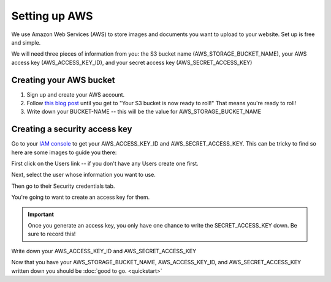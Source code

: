 ==============
Setting up AWS
==============

We use Amazon Web Services (AWS) to store images and documents you want to upload to your website. Set up is free and
simple.

We will need three pieces of information from you: the S3 bucket name (AWS_STORAGE_BUCKET_NAME),
your AWS access key (AWS_ACCESS_KEY_ID), and your secret access key (AWS_SECRET_ACCESS_KEY)

.. _aws_bucket:

''''''''''''''''''''''''
Creating your AWS bucket
''''''''''''''''''''''''

1. Sign up and create your AWS account.
2. Follow `this blog post <https://wagtail.io/blog/amazon-s3-for-media-files/>`_ until you get to "Your S3 bucket is now ready to roll!" That means you're ready to roll!
3. Write down your BUCKET-NAME -- this will be the value for AWS_STORAGE_BUCKET_NAME

.. _aws_keys:

''''''''''''''''''''''''''''''
Creating a security access key
''''''''''''''''''''''''''''''

Go to your `IAM console <https://console.aws.amazon.com/iam/home>`_ to get your AWS_ACCESS_KEY_ID and AWS_SECRET_ACCESS_KEY. This can be tricky to find
so here are some images to guide you there:

First click on the Users link -- if you don't have any Users create one first.

.. image:: _static/images/aws_1.png
    :alt: The AWS IAM screen

Next, select the user whose information you want to use.

.. image:: _static/images/aws_2.png
    :alt: The AWS IAM screen

Then go to their Security credentials tab.

.. image:: _static/images/aws_3.png
    :alt: The AWS IAM screen

You're going to want to create an access key for them.

.. IMPORTANT::
    Once you generate an access key, you only have one chance to write the SECRET_ACCESS_KEY down. Be sure to record this!

.. image:: _static/images/aws_4.png
    :alt: The AWS IAM screen

Write down your AWS_ACCESS_KEY_ID and AWS_SECRET_ACCESS_KEY

.. image:: _static/images/aws_5.png
    :alt: The AWS IAM screen

Now that you have your AWS_STORAGE_BUCKET_NAME, AWS_ACCESS_KEY_ID, and AWS_SECRET_ACCESS_KEY written down you should be
:doc:`good to go. <quickstart>`
